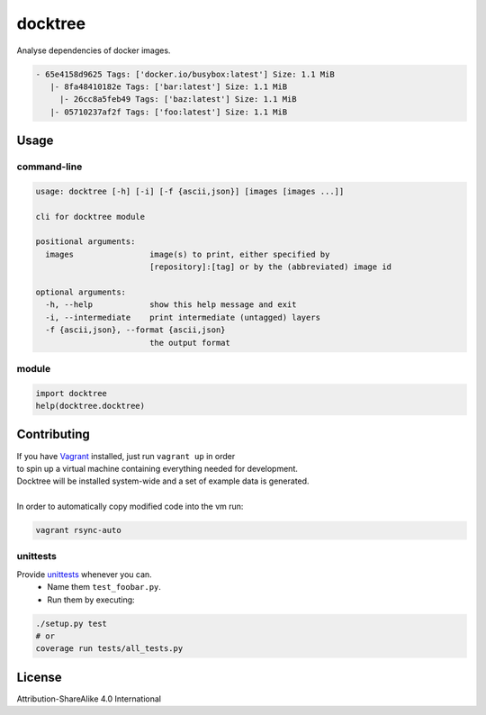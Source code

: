 docktree
========

.. image:: https://www.quantifiedcode.com/api/v1/project/32fe64b69f144531a2ed7c908aca46a8/badge.svg
    :target: https://www.quantifiedcode.com/app/project/32fe64b69f144531a2ed7c908aca46a8
    :alt: Code issues

.. image:: https://landscape.io/github/jneureuther/docktree/develop/landscape.svg?style=flat
    :target: https://landscape.io/github/jneureuther/docktree/develop
    :alt: Code Health

.. image:: https://codecov.io/github/jneureuther/docktree/coverage.svg?branch=develop
    :target: https://codecov.io/github/jneureuther/docktree?branch=develop

.. image:: https://travis-ci.org/jneureuther/docktree.svg?branch=develop
    :target: https://travis-ci.org/jneureuther/docktree

Analyse dependencies of docker images.

.. code::

  - 65e4158d9625 Tags: ['docker.io/busybox:latest'] Size: 1.1 MiB
     |- 8fa48410182e Tags: ['bar:latest'] Size: 1.1 MiB
       |- 26cc8a5feb49 Tags: ['baz:latest'] Size: 1.1 MiB
     |- 05710237af2f Tags: ['foo:latest'] Size: 1.1 MiB

Usage
-----

command-line
~~~~~~~~~~~~

.. code:: bash

  usage: docktree [-h] [-i] [-f {ascii,json}] [images [images ...]]

  cli for docktree module

  positional arguments:
    images                image(s) to print, either specified by
                          [repository]:[tag] or by the (abbreviated) image id

  optional arguments:
    -h, --help            show this help message and exit
    -i, --intermediate    print intermediate (untagged) layers
    -f {ascii,json}, --format {ascii,json}
                          the output format

module
~~~~~~

.. code:: python

  import docktree
  help(docktree.docktree)

Contributing
------------

| If you have Vagrant_ installed, just run ``vagrant up`` in order
| to spin up a virtual machine containing everything needed for development.
| Docktree will be installed system-wide and a set of example data is generated.
|
| In order to automatically copy modified code into the vm run:

.. code:: bash

  vagrant rsync-auto

.. _Vagrant: https://www.vagrantup.com/

unittests
~~~~~~~~~

Provide unittests_ whenever you can.
 - Name them ``test_foobar.py``.
 - Run them by executing:

.. _unittests: tests/

.. code:: bash

  ./setup.py test
  # or
  coverage run tests/all_tests.py

License
-------

Attribution-ShareAlike 4.0 International
